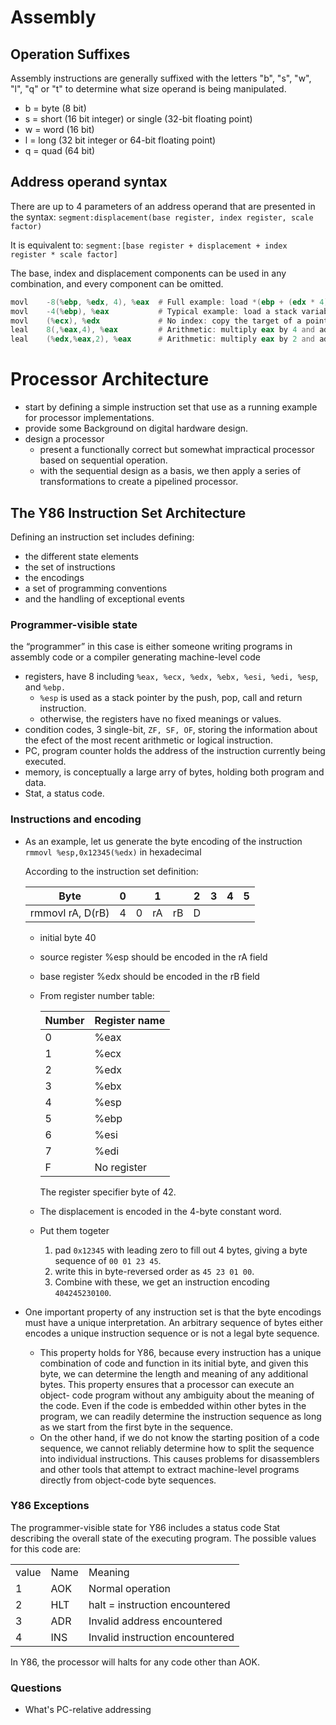 * Assembly
** Operation Suffixes
Assembly instructions are generally suffixed with the letters "b", "s", "w", "l", "q" or "t" to determine what size operand is being manipulated.
- b = byte (8 bit)
- s = short (16 bit integer) or single (32-bit floating point)
- w = word (16 bit)
- l = long (32 bit integer or 64-bit floating point)
- q = quad (64 bit)

** Address operand syntax
There are up to 4 parameters of an address operand that are presented in the syntax:
=segment:displacement(base register, index register, scale factor)=

It is equivalent to:
=segment:[base register + displacement + index register * scale factor]=

The base, index and displacement components can be used in any combination, and every component can be omitted.
#+BEGIN_SRC asm
          movl    -8(%ebp, %edx, 4), %eax  # Full example: load *(ebp + (edx * 4) - 8) into eax
          movl    -4(%ebp), %eax           # Typical example: load a stack variable into eax
          movl    (%ecx), %edx             # No index: copy the target of a pointer into a register
          leal    8(,%eax,4), %eax         # Arithmetic: multiply eax by 4 and add 8
          leal    (%edx,%eax,2), %eax      # Arithmetic: multiply eax by 2 and add edx
#+END_SRC 
* Processor Architecture
- start by defining a simple instruction set that use as a running example for processor implementations.
- provide some Background on digital hardware design.
- design a processor
  - present a functionally correct but somewhat impractical processor based on sequential operation.
  - with the sequential design as a basis, we then apply a series of transformations to create a pipelined processor.

** The Y86 Instruction Set Architecture
Defining an instruction set includes defining:
- the different state elements
- the set of instructions
- the encodings
- a set of programming conventions
- and the handling of exceptional events

*** Programmer-visible state
the “programmer” in this case is either someone writing programs in assembly code or a compiler generating machine-level code
- registers, have 8 including =%eax, %ecx, %edx, %ebx, %esi, %edi, %esp=, and =%ebp.=
  - =%esp= is used as a stack pointer by the push, pop, call and return instruction.
  - otherwise, the registers have no fixed meanings or values.
- condition codes, 3 single-bit, =ZF, SF, OF=, storing the information about the efect of the most recent arithmetic or logical instruction.
- PC, program counter holds the address of the instruction currently being executed.
- memory, is conceptually a large arry of bytes, holding both program and data.
- Stat, a status code.

*** Instructions and encoding
- As an example, let us generate the byte encoding of the instruction
  =rmmovl %esp,0x12345(%edx)= in hexadecimal
  
  According to the instruction set definition:
  | Byte             | 0 |   |  1 |    | 2 | 3 | 4 | 5 |
  |------------------+---+---+----+----+---+---+---+---|
  | rmmovl rA, D(rB) | 4 | 0 | rA | rB | D |   |   |   |
  |------------------+---+---+----+----+---+---+---+---|
  
  - initial byte 40
  - source register %esp should be encoded in the rA field
  - base register %edx should be encoded in the rB field
  - From register number table:
    | Number | Register name |
    |--------+---------------|
    |      0 | %eax          |
    |      1 | %ecx          |
    |      2 | %edx          |
    |      3 | %ebx          |
    |      4 | %esp          |
    |      5 | %ebp          |
    |      6 | %esi          |
    |      7 | %edi          |
    |      F | No register   |
    The register specifier byte of 42. 
  - The displacement is encoded in the 4-byte constant word.
  - Put them togeter
    1) pad =0x12345= with leading zero to fill out 4 bytes, giving a byte sequence of =00 01 23 45=.
    2) write this in byte-reversed order as =45 23 01 00=.
    3) Combine with these, we get an instruction encoding =404245230100=.
- One important property of any instruction set is that the byte encodings must have a unique interpretation. An arbitrary sequence of bytes either encodes a unique instruction sequence or is not a legal byte sequence.
  - This property holds for Y86, because every instruction has a unique combination of code and function in its initial byte, and given this byte, we can determine the length and meaning of any additional bytes. This property ensures that a processor can execute an object- code program without any ambiguity about the meaning of the code. Even if the code is embedded within other bytes in the program, we can readily determine the instruction sequence as long as we start from the first byte in the sequence.
  - On the other hand, if we do not know the starting position of a code sequence, we cannot reliably determine how to split the sequence into individual instructions. This causes problems for disassemblers and other tools that attempt to extract machine-level programs directly from object-code byte sequences.

*** Y86 Exceptions
The programmer-visible state for Y86 includes a status code Stat describing the overall state of the executing program. The possible values for this code are:
| value | Name | Meaning                         |
|     1 | AOK  | Normal operation                |
|     2 | HLT  | halt = instruction encountered  |
|     3 | ADR  | Invalid address encountered     |
|     4 | INS  | Invalid instruction encountered |
#+TBLFM: $3=halt= instruction encountered
In Y86, the processor will halts for any code other than AOK.

*** Questions
- What's PC-relative addressing
